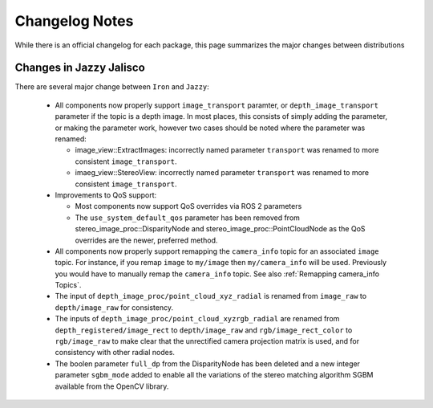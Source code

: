 Changelog Notes
===============

While there is an official changelog for each package, this page summarizes
the major changes between distributions

Changes in Jazzy Jalisco
------------------------
There are several major change between ``Iron`` and ``Jazzy``:

 * All components now properly support ``image_transport`` paramter,
   or ``depth_image_transport`` parameter if the topic is a depth image.
   In most places, this consists of simply adding the parameter, or making
   the parameter work, however two cases should be noted where the
   parameter was renamed:

   * image_view::ExtractImages: incorrectly named parameter ``transport``
     was renamed to more consistent ``image_transport``.
   * imaeg_view::StereoView: incorrectly named parameter ``transport``
     was renamed to more consistent ``image_transport``.

 * Improvements to QoS support:

   * Most components now support QoS overrides via ROS 2 parameters
   * The ``use_system_default_qos`` parameter has been removed from
     stereo_image_proc::DisparityNode and stereo_image_proc::PointCloudNode
     as the QoS overrides are the newer, preferred method.

 * All components now properly support remapping the ``camera_info`` topic
   for an associated ``image`` topic. For instance, if you remap ``image``
   to ``my/image`` then ``my/camera_info`` will be used. Previously you
   would have to manually remap the ``camera_info`` topic. See also
   :ref:`Remapping camera_info Topics`.
 * The input of ``depth_image_proc/point_cloud_xyz_radial`` is renamed
   from ``image_raw`` to ``depth/image_raw`` for consistency.
 * The inputs of ``depth_image_proc/point_cloud_xyzrgb_radial`` are renamed
   from ``depth_registered/image_rect`` to ``depth/image_raw`` and
   ``rgb/image_rect_color`` to ``rgb/image_raw`` to make clear that the
   unrectified camera projection matrix is used, and for consistency with
   other radial nodes.
 * The boolen parameter ``full_dp`` from the DisparityNode has been deleted
   and a new integer parameter ``sgbm_mode`` added to enable all the 
   variations of the stereo matching algorithm SGBM available from the
   OpenCV library.

